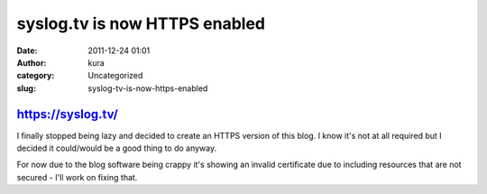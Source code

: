 syslog.tv is now HTTPS enabled
##############################
:date: 2011-12-24 01:01
:author: kura
:category: Uncategorized
:slug: syslog-tv-is-now-https-enabled

`https://syslog.tv/`_
~~~~~~~~~~~~~~~~~~~~~

.. _`https://syslog.tv/`: https://syslog.tv/

I finally stopped being lazy and decided to create an HTTPS version of
this blog. I know it's not at all required but I decided it could/would
be a good thing to do anyway.

For now due to the blog software being crappy it's showing an invalid
certificate due to including resources that are not secured - I'll work
on fixing that.

